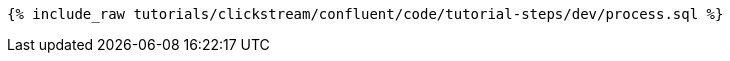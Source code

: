 ++++
<pre class="snippet"><code class="sql">{% include_raw tutorials/clickstream/confluent/code/tutorial-steps/dev/process.sql %}</code></pre>
++++
